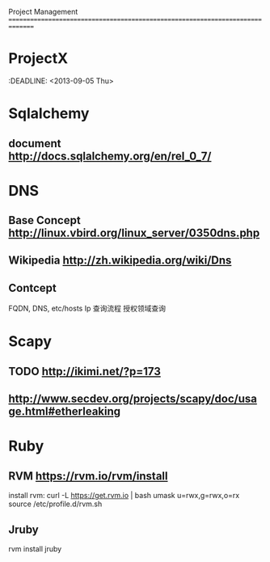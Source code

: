 Project Management
===============================================================================
* ProjectX
  :DEADLINE: <2013-09-05 Thu>
* Sqlalchemy
** document http://docs.sqlalchemy.org/en/rel_0_7/

* DNS
** Base Concept http://linux.vbird.org/linux_server/0350dns.php
** Wikipedia http://zh.wikipedia.org/wiki/Dns 
** Contcept
  FQDN, DNS, etc/hosts
  Ip 查询流程
  授权领域查询

* Scapy
** TODO http://ikimi.net/?p=173
** http://www.secdev.org/projects/scapy/doc/usage.html#etherleaking

* Ruby
** RVM https://rvm.io/rvm/install
   install rvm: curl -L https://get.rvm.io | bash
   umask u=rwx,g=rwx,o=rx
   source /etc/profile.d/rvm.sh

** Jruby
   rvm install jruby
